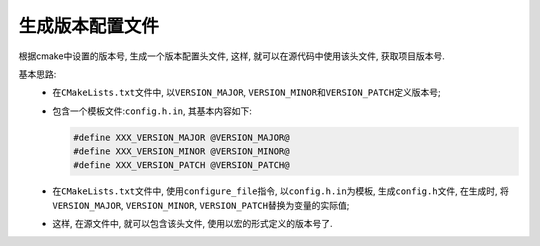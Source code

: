 生成版本配置文件
=================

根据cmake中设置的版本号, 生成一个版本配置头文件, 这样, 就可以在源代码中使用该头文件, 获取项目版本号.

基本思路:
    * 在\ ``CMakeLists.txt``\ 文件中, 以\ ``VERSION_MAJOR``, ``VERSION_MINOR``\ 和\ ``VERSION_PATCH``\ 定义版本号;

    * 包含一个模板文件:\ ``config.h.in``, 其基本内容如下:

      .. code-block:: text

          #define XXX_VERSION_MAJOR @VERSION_MAJOR@
          #define XXX_VERSION_MINOR @VERSION_MINOR@
          #define XXX_VERSION_PATCH @VERSION_PATCH@

    * 在\ ``CMakeLists.txt``\ 文件中, 使用\ ``configure_file``\ 指令, 以\ ``config.h.in``\ 为模板, 生成\ ``config.h``\ 文件, 
      在生成时, 将\ ``VERSION_MAJOR``, ``VERSION_MINOR``, ``VERSION_PATCH``\ 替换为变量的实际值;

    * 这样, 在源文件中, 就可以包含该头文件, 使用以宏的形式定义的版本号了.

